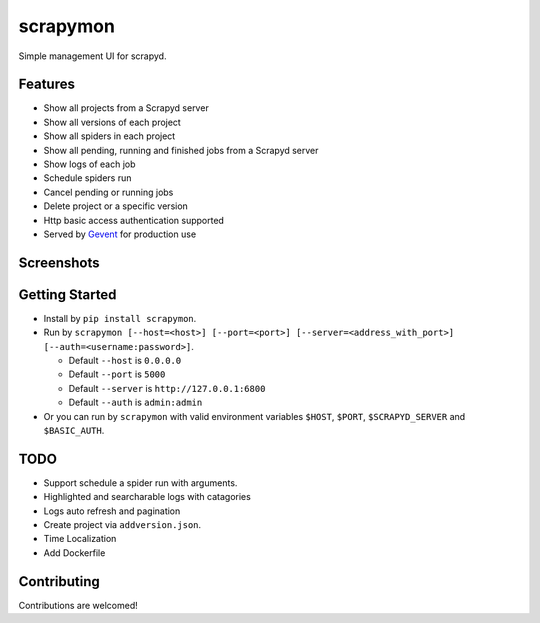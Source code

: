 scrapymon
=========

Simple management UI for scrapyd.

Features
--------

-  Show all projects from a Scrapyd server
-  Show all versions of each project
-  Show all spiders in each project
-  Show all pending, running and finished jobs from a Scrapyd server
-  Show logs of each job
-  Schedule spiders run
-  Cancel pending or running jobs
-  Delete project or a specific version
-  Http basic access authentication supported
-  Served by `Gevent`_ for production use

Screenshots
-----------

.. image:: https://github.com/jxltom/scrapymon/blob/master/docs/_static/projects_dash.png
.. image:: https://github.com/jxltom/scrapymon/blob/master/docs/_static/jobs_dash.png
.. image:: https://github.com/jxltom/scrapymon/blob/master/docs/_static/logs_dash.png

Getting Started
---------------

-  Install by ``pip install scrapymon``.

-  Run by ``scrapymon [--host=<host>] [--port=<port>] [--server=<address_with_port>] [--auth=<username:password>]``.

   -  Default ``--host`` is ``0.0.0.0``
   -  Default ``--port`` is ``5000``
   -  Default ``--server`` is ``http://127.0.0.1:6800``
   -  Default ``--auth`` is ``admin:admin``

-  Or you can run by ``scrapymon`` with valid environment variables ``$HOST``, ``$PORT``, ``$SCRAPYD_SERVER`` and ``$BASIC_AUTH``.

TODO
----

-  Support schedule a spider run with arguments.
-  Highlighted and searcharable logs with catagories
-  Logs auto refresh and pagination
-  Create project via ``addversion.json``.
-  Time Localization
-  Add Dockerfile

Contributing
------------

Contributions are welcomed!

.. _`Gevent`: https://github.com/gevent/gevent
